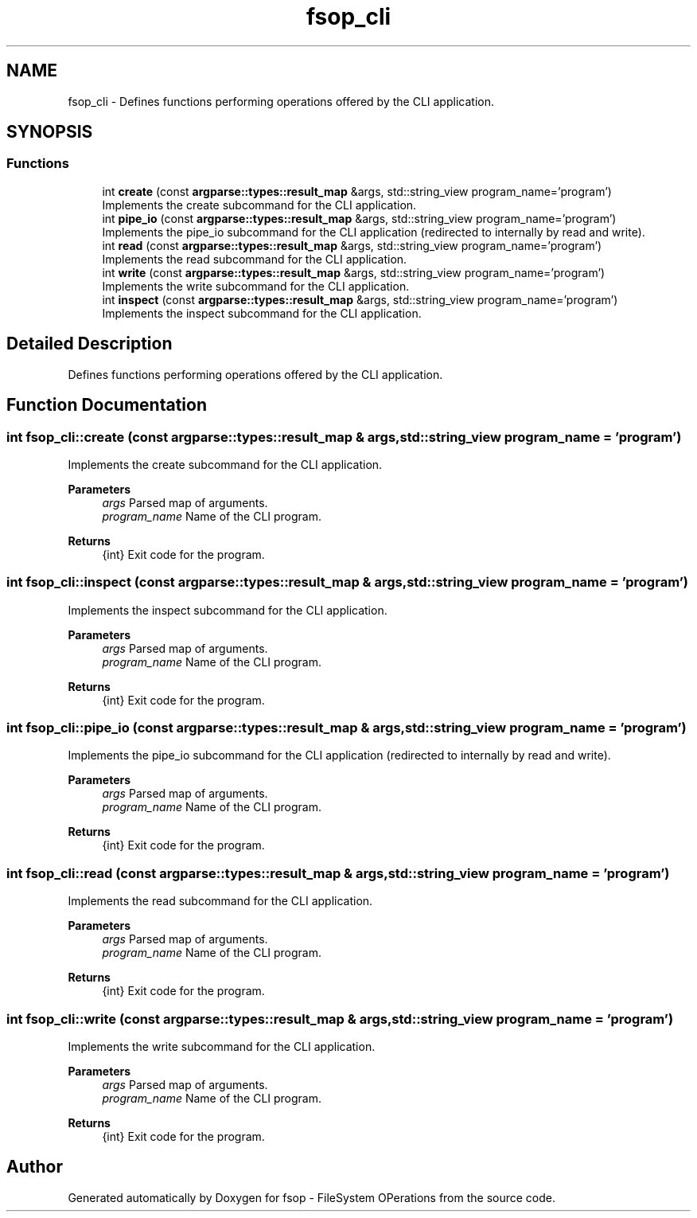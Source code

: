 .TH "fsop_cli" 3 "Tue Jun 7 2022" "fsop - FileSystem OPerations" \" -*- nroff -*-
.ad l
.nh
.SH NAME
fsop_cli \- Defines functions performing operations offered by the CLI application\&.  

.SH SYNOPSIS
.br
.PP
.SS "Functions"

.in +1c
.ti -1c
.RI "int \fBcreate\fP (const \fBargparse::types::result_map\fP &args, std::string_view program_name='program')"
.br
.RI "Implements the create subcommand for the CLI application\&. "
.ti -1c
.RI "int \fBpipe_io\fP (const \fBargparse::types::result_map\fP &args, std::string_view program_name='program')"
.br
.RI "Implements the pipe_io subcommand for the CLI application (redirected to internally by read and write)\&. "
.ti -1c
.RI "int \fBread\fP (const \fBargparse::types::result_map\fP &args, std::string_view program_name='program')"
.br
.RI "Implements the read subcommand for the CLI application\&. "
.ti -1c
.RI "int \fBwrite\fP (const \fBargparse::types::result_map\fP &args, std::string_view program_name='program')"
.br
.RI "Implements the write subcommand for the CLI application\&. "
.ti -1c
.RI "int \fBinspect\fP (const \fBargparse::types::result_map\fP &args, std::string_view program_name='program')"
.br
.RI "Implements the inspect subcommand for the CLI application\&. "
.in -1c
.SH "Detailed Description"
.PP 
Defines functions performing operations offered by the CLI application\&. 
.SH "Function Documentation"
.PP 
.SS "int fsop_cli::create (const \fBargparse::types::result_map\fP & args, std::string_view program_name = \fC'program'\fP)"

.PP
Implements the create subcommand for the CLI application\&. 
.PP
\fBParameters\fP
.RS 4
\fIargs\fP Parsed map of arguments\&. 
.br
\fIprogram_name\fP Name of the CLI program\&. 
.RE
.PP
\fBReturns\fP
.RS 4
{int} Exit code for the program\&. 
.RE
.PP

.SS "int fsop_cli::inspect (const \fBargparse::types::result_map\fP & args, std::string_view program_name = \fC'program'\fP)"

.PP
Implements the inspect subcommand for the CLI application\&. 
.PP
\fBParameters\fP
.RS 4
\fIargs\fP Parsed map of arguments\&. 
.br
\fIprogram_name\fP Name of the CLI program\&. 
.RE
.PP
\fBReturns\fP
.RS 4
{int} Exit code for the program\&. 
.RE
.PP

.SS "int fsop_cli::pipe_io (const \fBargparse::types::result_map\fP & args, std::string_view program_name = \fC'program'\fP)"

.PP
Implements the pipe_io subcommand for the CLI application (redirected to internally by read and write)\&. 
.PP
\fBParameters\fP
.RS 4
\fIargs\fP Parsed map of arguments\&. 
.br
\fIprogram_name\fP Name of the CLI program\&. 
.RE
.PP
\fBReturns\fP
.RS 4
{int} Exit code for the program\&. 
.RE
.PP

.SS "int fsop_cli::read (const \fBargparse::types::result_map\fP & args, std::string_view program_name = \fC'program'\fP)"

.PP
Implements the read subcommand for the CLI application\&. 
.PP
\fBParameters\fP
.RS 4
\fIargs\fP Parsed map of arguments\&. 
.br
\fIprogram_name\fP Name of the CLI program\&. 
.RE
.PP
\fBReturns\fP
.RS 4
{int} Exit code for the program\&. 
.RE
.PP

.SS "int fsop_cli::write (const \fBargparse::types::result_map\fP & args, std::string_view program_name = \fC'program'\fP)"

.PP
Implements the write subcommand for the CLI application\&. 
.PP
\fBParameters\fP
.RS 4
\fIargs\fP Parsed map of arguments\&. 
.br
\fIprogram_name\fP Name of the CLI program\&. 
.RE
.PP
\fBReturns\fP
.RS 4
{int} Exit code for the program\&. 
.RE
.PP

.SH "Author"
.PP 
Generated automatically by Doxygen for fsop - FileSystem OPerations from the source code\&.
